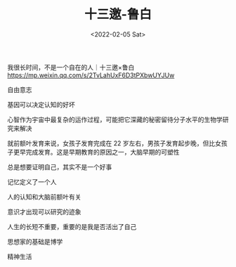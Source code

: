 #+TITLE: 十三邀-鲁白
#+DATE: <2022-02-05 Sat>
#+TAGS[]: 他山之石

我很长时间，不是一个自在的人｜十三邀×鲁白
[[https://mp.weixin.qq.com/s/2TvLahUxF6D3tPXbwUYJUw]]

自由意志

基因可以决定认知的好坏

心智作为宇宙中最复杂的运作过程，可能把它深藏的秘密留待分子水平的生物学研究来解决

就前额叶发育来说，女孩子发育完成在 22
岁左右，男孩子发育起步晚，但比女孩子更早完成发育。这是早期教育的原因之一，大脑早期的可塑性

总是想要证明自己，其实不是一个好事

记忆定义了一个人

人的认知和大脑前额叶有关

意识才出现可以研究的迹象

人生的长短不重要，重要的是我是否活出了自己

思想家的基础是博学

精神生活
